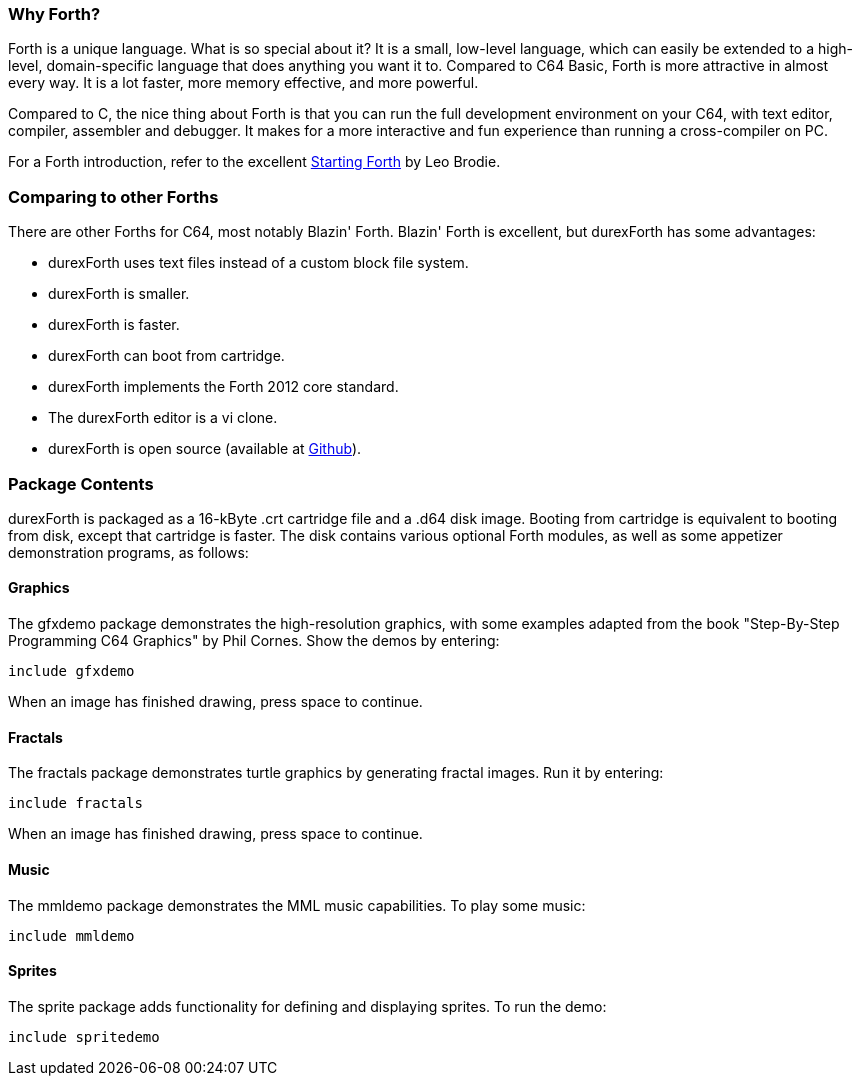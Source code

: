=== Why Forth?

Forth is a unique language. What is so special about it? It is a small, low-level language, which can easily be extended to a high-level, domain-specific language that does anything you want it to. Compared to C64 Basic, Forth is more attractive in almost every way. It is a lot faster, more memory effective, and more powerful.

Compared to C, the nice thing about Forth is that you can run the full development environment on your C64,
with text editor, compiler, assembler and debugger. It makes for a more interactive and fun experience than running a cross-compiler on PC.

For a Forth introduction, refer to the excellent http://www.forth.com/starting-forth/[Starting Forth] by Leo Brodie.

=== Comparing to other Forths

There are other Forths for C64, most notably Blazin' Forth. Blazin' Forth is excellent, but durexForth has some advantages:

- durexForth uses text files instead of a custom block file system.
- durexForth is smaller.
- durexForth is faster.
- durexForth can boot from cartridge.
- durexForth implements the Forth 2012 core standard.
- The durexForth editor is a vi clone.
- durexForth is open source (available at https://github.com/jkotlinski/durexforth[Github]).

=== Package Contents ===

durexForth is packaged as a 16-kByte .crt cartridge file and a .d64 disk image. Booting from cartridge is equivalent to booting from disk, except that cartridge is faster. The disk contains various optional Forth modules, as well as some appetizer demonstration programs, as follows:

==== Graphics ====

The gfxdemo package demonstrates the high-resolution graphics, with some examples adapted from the book "Step-By-Step Programming C64 Graphics" by Phil Cornes.
Show the demos by entering:

----
include gfxdemo
----

When an image has finished drawing, press space to continue.

==== Fractals ====

The fractals package demonstrates turtle graphics by generating fractal images. Run it by entering:

----
include fractals
----

When an image has finished drawing, press space to continue.

==== Music ====

The mmldemo package demonstrates the MML music capabilities. To play some music:

----
include mmldemo
----

==== Sprites ====

The sprite package adds functionality for defining and displaying sprites. To run the demo:

----
include spritedemo
----
